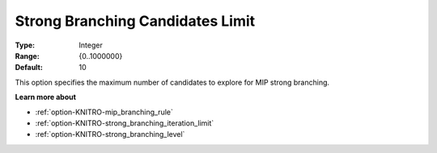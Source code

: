 .. _option-KNITRO-strong_branching_candidates_limit:


Strong Branching Candidates Limit
=================================



:Type:	Integer	
:Range:	{0..1000000}	
:Default:	10	



This option specifies the maximum number of candidates to explore for MIP strong branching.



**Learn more about** 

*	:ref:`option-KNITRO-mip_branching_rule`  
*	:ref:`option-KNITRO-strong_branching_iteration_limit`  
*	:ref:`option-KNITRO-strong_branching_level`  

